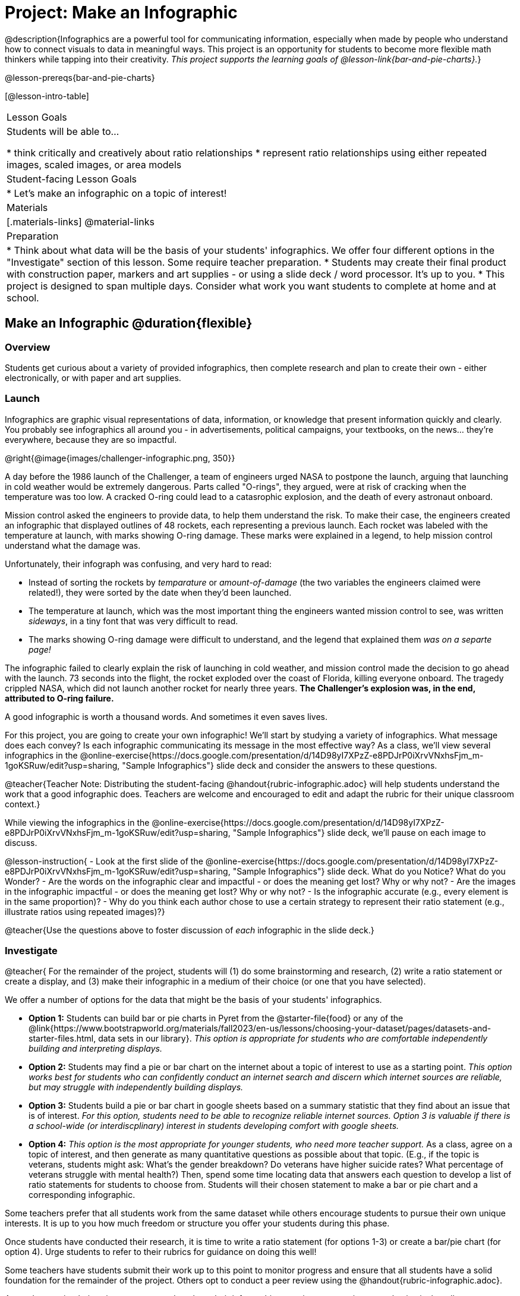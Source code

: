 = Project: Make an Infographic

@description{Infographics are a powerful tool for communicating information, especially when made by people who understand how to connect visuals to data in meaningful ways. This project is an opportunity for students to become more flexible math thinkers while tapping into their creativity. _This project supports the learning goals of @lesson-link{bar-and-pie-charts}._}

@lesson-prereqs{bar-and-pie-charts}


[@lesson-intro-table]
|===
| Lesson Goals
| Students will be able to...

* think critically and creatively about ratio relationships
* represent ratio relationships using either repeated images, scaled images, or area models

| Student-facing Lesson Goals
|

* Let's make an infographic on a topic of interest!

| Materials
|[.materials-links]
@material-links

| Preparation
|
* Think about what data will be the basis of your students' infographics. We offer four different options in the "Investigate" section of this lesson. Some require teacher preparation.
* Students may create their final product with construction paper, markers and art supplies - or using a slide deck / word processor. It's up to you.
* This project is designed to span multiple days. Consider what work you want students to complete at home and at school.

|===

== Make an Infographic @duration{flexible}

=== Overview

Students get curious about a variety of provided infographics, then complete research and plan to create their own - either electronically, or with paper and art supplies.

=== Launch

Infographics are graphic visual representations of data, information, or knowledge that present information quickly and clearly. You probably see infographics all around you - in advertisements, political campaigns, your textbooks, on the news... they're everywhere, because they are so impactful.

@right{@image{images/challenger-infographic.png, 350}}

A day before the 1986 launch of the Challenger, a team of engineers urged NASA to postpone the launch, arguing that launching in cold weather would be extremely dangerous. Parts called "O-rings", they argued, were at risk of cracking when the temperature was too low. A cracked O-ring could lead to a catasrophic explosion, and the death of every astronaut onboard.

Mission control asked the engineers to provide data, to help them understand the risk. To make their case, the engineers created an infographic that displayed outlines of 48 rockets, each representing a previous launch. Each rocket was labeled with the temperature at launch, with marks showing O-ring damage. These marks were explained in a legend, to help mission control understand what the damage was.

Unfortunately, their infograph was confusing, and very hard to read:

- Instead of sorting the rockets by _temparature_ or _amount-of-damage_ (the two variables the engineers claimed were related!), they were sorted by the date when they'd been launched.
- The temperature at launch, which was the most important thing the engineers wanted mission control to see, was written _sideways_, in a tiny font that was very difficult to read.
- The marks showing O-ring damage were difficult to understand, and the legend that explained them __was on a separte page!__

The infographic failed to clearly explain the risk of launching in cold weather, and mission control made the decision to go ahead with the launch. 73 seconds into the flight, the rocket exploded over the coast of Florida, killing everyone onboard. The tragedy crippled NASA, which did not launch another rocket for nearly three years. **The Challenger's explosion was, in the end, attributed to O-ring failure.**

A good infographic is worth a thousand words. And sometimes it even saves lives.

For this project, you are going to create your own infographic! We'll start by studying a variety of infographics. What message does each convey? Is each infographic communicating its message in the most effective way? As a class, we'll view several infographics in the @online-exercise{https://docs.google.com/presentation/d/14D98yI7XPzZ-e8PDJrP0iXrvVNxhsFjm_m-1goKSRuw/edit?usp=sharing, "Sample Infographics"} slide deck and consider the answers to these questions.

@teacher{Teacher Note: Distributing the student-facing @handout{rubric-infographic.adoc} will help students understand the work that a good infographic does. Teachers are welcome and encouraged to edit and adapt the rubric for their unique classroom context.}

While viewing the infographics in the @online-exercise{https://docs.google.com/presentation/d/14D98yI7XPzZ-e8PDJrP0iXrvVNxhsFjm_m-1goKSRuw/edit?usp=sharing, "Sample Infographics"} slide deck, we'll pause on each image to discuss.

@lesson-instruction{
- Look at the first slide of the @online-exercise{https://docs.google.com/presentation/d/14D98yI7XPzZ-e8PDJrP0iXrvVNxhsFjm_m-1goKSRuw/edit?usp=sharing, "Sample Infographics"} slide deck. What do you Notice? What do you Wonder?
- Are the words on the infographic clear and impactful - or does the meaning get lost? Why or why not?
- Are the images in the infographic impactful - or does the meaning get lost? Why or why not?
- Is the infographic accurate (e.g., every element is in the same proportion)?
- Why do you think each author chose to use a certain strategy to represent their ratio statement (e.g., illustrate ratios using repeated images)?}

@teacher{Use the questions above to foster discussion of _each_ infographic in the slide deck.}

=== Investigate

@teacher{
For the remainder of the project, students will (1) do some brainstorming and research, (2) write a ratio statement or create a display, and (3) make their infographic in a medium of their choice (or one that you have selected).

We offer a number of options for the data that might be the basis of your students' infographics.

- *Option 1:* Students can build bar or pie charts in Pyret from the @starter-file{food} or any of the @link{https://www.bootstrapworld.org/materials/fall2023/en-us/lessons/choosing-your-dataset/pages/datasets-and-starter-files.html, data sets in our library}.  __This option is appropriate for students who are comfortable independently building and interpreting displays.__

- *Option 2:* Students may find a pie or bar chart on the internet about a topic of interest to use as a starting point. _This option works best for students who can confidently conduct an internet search and discern which internet sources are reliable, but may struggle with independently building displays._

- *Option 3:* Students build a pie or bar chart in google sheets based on a summary statistic that they find about an issue that is of interest. _For this option, students need to be able to recognize reliable internet sources. Option 3 is valuable if there is a school-wide (or interdiscplinary) interest in students developing comfort with google sheets._

- *Option 4:* _This option is the most appropriate for younger students, who need more teacher support._ As a class, agree on a topic of interest, and then generate as many quantitative questions as possible about that topic. (E.g., if the topic is veterans, students might ask: What's the gender breakdown? Do veterans have higher suicide rates? What percentage of veterans struggle with mental health?) Then, spend some time locating data that answers each question to develop a list of ratio statements for students to choose from. Students will their chosen statement to make a bar or pie chart and a corresponding infographic.

Some teachers prefer that all students work from the same dataset while others encourage students to pursue their own unique interests. It is up to you how much freedom or structure you offer your students during this phase.

Once students have conducted their research, it is time to write a ratio statement (for options 1-3) or create a bar/pie chart (for option 4). Urge students to refer to their rubrics for guidance on doing this well!

Some teachers have students submit their work up to this point to monitor progress and ensure that all students have a solid foundation for the remainder of the project. Others opt to conduct a peer review using the @handout{rubric-infographic.adoc}.

As students write their ratio statements and work on their infographics, one important point to emphasize is that all percentages are ratios! 40% is equivalent to 40 out of 100. If 40% of students wear baseball hats we can show 100 people, of which 40 are wearing hats. Or we could scale 40/100 down to 2/5 and show 5 people of which 2 are wearing hats.

Students should be now ready to independently complete their infographics.

A tricky thing about making infographics with images of people is that not all images accurately represent the diversity of the communities described by the statistics. We encourage the use of silhouetted images in infographics.

You may choose to allot class time (when students could use computers or art supplies), or you can direct students to complete the remainder of their infographics at home.}


=== Synthesize

* Once finished, encourage students to self-assess and revise their work. The @handout{rubric-infographic.adoc} is a useful tool to facilitate self and peer review.

* Finally, celebrate students' work! In many instances, students will want to share their project, given how much time they have invested. Class or public presentations can instill a sense of pride.

* If all students' infographics are on the same topic (e.g., if you used Option 4), a display featuring each student's project will provide a fascinating and comprehensive view of that topic!

